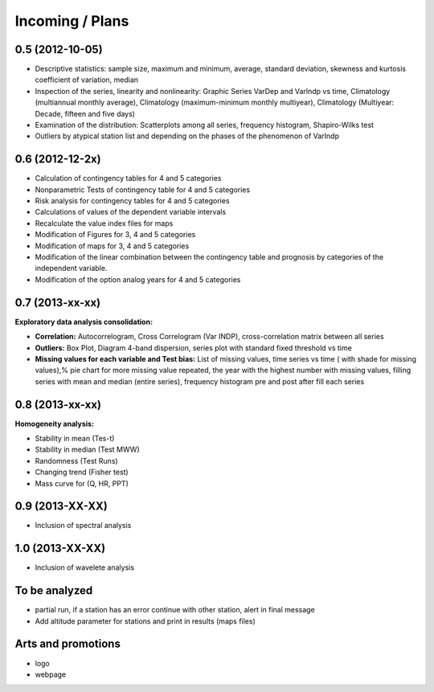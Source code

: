 .. _incoming_plans:

================
Incoming / Plans
================

0.5 (**2012-10-05**)
--------------------

- Descriptive statistics: sample size, maximum and minimum, average, standard deviation,
  skewness and kurtosis coefficient of variation, median
- Inspection of the series, linearity and nonlinearity: Graphic Series VarDep and
  VarIndp vs time, Climatology (multiannual monthly average), Climatology (maximum-minimum
  monthly multiyear), Climatology (Multiyear: Decade, fifteen and five days)
- Examination of the distribution: Scatterplots among all series, frequency histogram, Shapiro-Wilks test
- Outliers by atypical station list and depending on the phases of the phenomenon of VarIndp

0.6 (**2012-12-2x**)
--------------------

- Calculation of contingency tables for 4 and 5 categories
- Nonparametric Tests of contingency table for 4 and 5 categories
- Risk analysis for contingency tables for 4 and 5 categories
- Calculations of values of the dependent variable intervals
- Recalculate the value index files for maps
- Modification of Figures for 3, 4 and 5 categories
- Modification of maps for 3, 4 and 5 categories
- Modification of the linear combination between the contingency table and prognosis
  by categories of the independent variable.
- Modification of the option analog years for 4 and 5 categories

0.7 (**2013-xx-xx**)
--------------------

:Exploratory data analysis consolidation:

- **Correlation:** Autocorrelogram, Cross Correlogram (Var INDP), cross-correlation matrix between all series
- **Outliers:** Box Plot, Diagram 4-band dispersion, series plot with standard fixed
  threshold vs time
- **Missing values for each variable and Test bias:** List of missing values, time series vs time ( with shade for missing values),% pie chart for more missing value repeated,
  the year with the highest number with missing values, filling series with mean and median (entire series),
  frequency histogram pre and post after fill each series

0.8 (**2013-xx-xx**)
--------------------

:Homogeneity analysis:

- Stability in mean (Tes-t)
- Stability in median (Test MWW)
- Randomness (Test Runs)
- Changing trend (Fisher test)
- Mass curve for (Q, HR, PPT)


0.9 (**2013-XX-XX**)
--------------------
- Inclusion of spectral analysis

1.0 (**2013-XX-XX**)
--------------------

- Inclusion of wavelete analysis

To be analyzed
--------------

- partial run, if a station has an error continue with other station, alert in final message
- Add altitude parameter for stations and print in results (maps files)

Arts and promotions
-------------------

- logo
- webpage